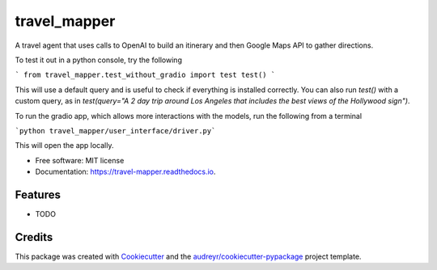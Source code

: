 =============
travel_mapper
=============


.. image:: https://img.shields.io/pypi/v/travel_mapper.svg
        :target: https://pypi.python.org/pypi/travel_mapper

.. image:: https://img.shields.io/travis/rmartinshort/travel_mapper.svg
        :target: https://travis-ci.com/rmartinshort/travel_mapper

.. image:: https://readthedocs.org/projects/travel-mapper/badge/?version=latest
        :target: https://travel-mapper.readthedocs.io/en/latest/?version=latest
        :alt: Documentation Status




A travel agent that uses calls to OpenAI to build an itinerary and then Google Maps API to gather directions.

To test it out in a python console, try the following

```
from travel_mapper.test_without_gradio import test
test()
```

This will use a default query and is useful to check if everything is installed correctly. You can also run
`test()` with a custom query, as in `test(query="A 2 day trip around Los Angeles that includes the best views of the Hollywood sign")`.

To run the gradio app, which allows more interactions with the models, run the following from a terminal

```python travel_mapper/user_interface/driver.py```

This will open the app locally.

* Free software: MIT license
* Documentation: https://travel-mapper.readthedocs.io.


Features
--------

* TODO

Credits
-------

This package was created with Cookiecutter_ and the `audreyr/cookiecutter-pypackage`_ project template.

.. _Cookiecutter: https://github.com/audreyr/cookiecutter
.. _`audreyr/cookiecutter-pypackage`: https://github.com/audreyr/cookiecutter-pypackage

